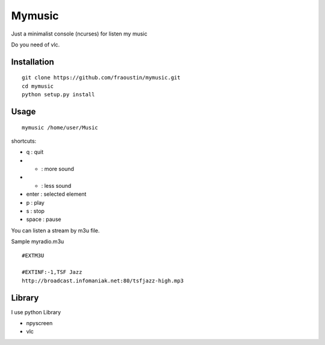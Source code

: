 Mymusic
=======

Just a minimalist console (ncurses) for listen my music 

Do you need of vlc.

Installation
------------

::

    git clone https://github.com/fraoustin/mymusic.git
    cd mymusic
    python setup.py install

Usage
-----

::

    mymusic /home/user/Music

shortcuts:

- q : quit
- + : more sound
- - : less sound
- enter : selected element
- p : play
- s : stop
- space : pause

You can listen a stream by m3u file.

Sample myradio.m3u

::

    #EXTM3U

    #EXTINF:-1,TSF Jazz
    http://broadcast.infomaniak.net:80/tsfjazz-high.mp3

Library
-------

I use python Library

- npyscreen
- vlc